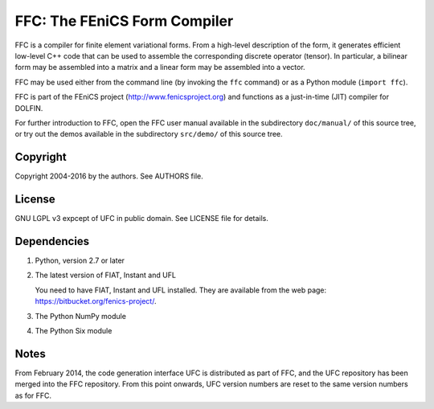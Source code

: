 -----------------------------
FFC: The FEniCS Form Compiler
-----------------------------

FFC is a compiler for finite element variational forms. From a
high-level description of the form, it generates efficient low-level
C++ code that can be used to assemble the corresponding discrete
operator (tensor). In particular, a bilinear form may be assembled
into a matrix and a linear form may be assembled into a vector.

FFC may be used either from the command line (by invoking the ``ffc``
command) or as a Python module (``import ffc``).

FFC is part of the FEniCS project (http://www.fenicsproject.org) and
functions as a just-in-time (JIT) compiler for DOLFIN.

For further introduction to FFC, open the FFC user manual available in
the subdirectory ``doc/manual/`` of this source tree, or try out the
demos available in the subdirectory ``src/demo/`` of this source tree.


Copyright
---------

Copyright 2004-2016 by the authors. See AUTHORS file.


License
-------

GNU LGPL v3 expcept of UFC in public domain. See LICENSE file for details.


Dependencies
------------

#. Python, version 2.7 or later

#. The latest version of FIAT, Instant and UFL

   You need to have FIAT, Instant and UFL installed. They are
   available from the web page: https://bitbucket.org/fenics-project/.

#. The Python NumPy module

#. The Python Six module


Notes
-----

From February 2014, the code generation interface UFC is distributed
as part of FFC, and the UFC repository has been merged into the FFC
repository. From this point onwards, UFC version numbers are reset to
the same version numbers as for FFC.

